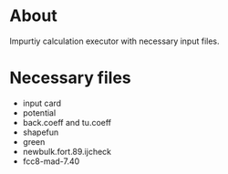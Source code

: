 * About
  Impurtiy calculation executor with necessary input files.

* Necessary files
  - input card
  - potential
  - back.coeff and tu.coeff
  - shapefun
  - green
  - newbulk.fort.89.ijcheck
  - fcc8-mad-7.40